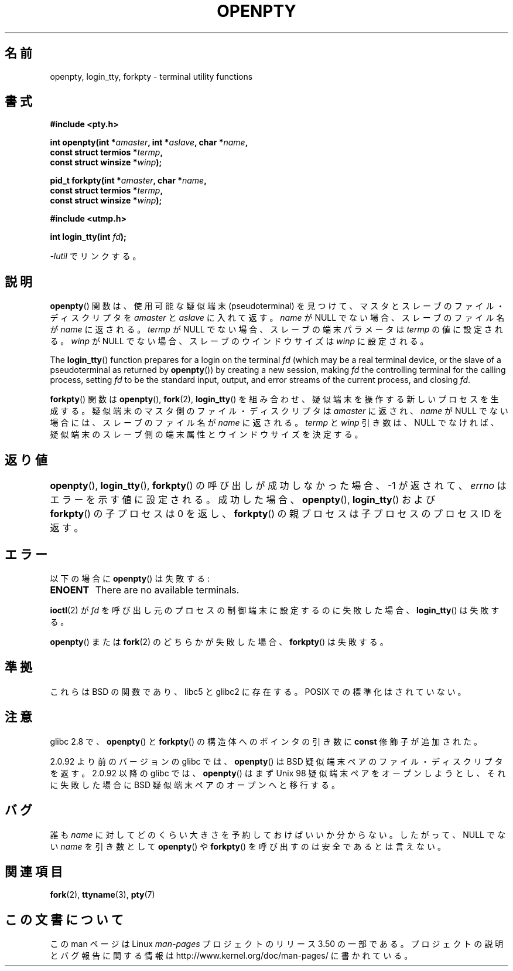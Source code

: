 .\" Copyright (c) OpenBSD Group
.\" All rights reserved.
.\"
.\" %%%LICENSE_START(BSD_3_CLAUSE_UCB)
.\" Redistribution and use in source and binary forms, with or without
.\" modification, are permitted provided that the following conditions
.\" are met:
.\" 1. Redistributions of source code must retain the above copyright
.\"    notice, this list of conditions and the following disclaimer.
.\" 2. Redistributions in binary form must reproduce the above copyright
.\"    notice, this list of conditions and the following disclaimer in the
.\"    documentation and/or other materials provided with the distribution.
.\" 3. Neither the name of the University nor the names of its contributors
.\"    may be used to endorse or promote products derived from this software
.\"    without specific prior written permission.
.\"
.\" THIS SOFTWARE IS PROVIDED BY THE REGENTS AND CONTRIBUTORS ``AS IS'' AND
.\" ANY EXPRESS OR IMPLIED WARRANTIES, INCLUDING, BUT NOT LIMITED TO, THE
.\" IMPLIED WARRANTIES OF MERCHANTABILITY AND FITNESS FOR A PARTICULAR PURPOSE
.\" ARE DISCLAIMED.  IN NO EVENT SHALL THE REGENTS OR CONTRIBUTORS BE LIABLE
.\" FOR ANY DIRECT, INDIRECT, INCIDENTAL, SPECIAL, EXEMPLARY, OR CONSEQUENTIAL
.\" DAMAGES (INCLUDING, BUT NOT LIMITED TO, PROCUREMENT OF SUBSTITUTE GOODS
.\" OR SERVICES; LOSS OF USE, DATA, OR PROFITS; OR BUSINESS INTERRUPTION)
.\" HOWEVER CAUSED AND ON ANY THEORY OF LIABILITY, WHETHER IN CONTRACT, STRICT
.\" LIABILITY, OR TORT (INCLUDING NEGLIGENCE OR OTHERWISE) ARISING IN ANY WAY
.\" OUT OF THE USE OF THIS SOFTWARE, EVEN IF ADVISED OF THE POSSIBILITY OF
.\" SUCH DAMAGE.
.\" %%%LICENSE_END
.\"
.\" Converted into a manpage again by Martin Schulze <joey@infodrom.org>
.\"
.\" Added -lutil remark, 030718
.\"
.\"*******************************************************************
.\"
.\" This file was generated with po4a. Translate the source file.
.\"
.\"*******************************************************************
.TH OPENPTY 3 2010\-06\-13 GNU "Linux Programmer's Manual"
.SH 名前
openpty, login_tty, forkpty \- terminal utility functions
.SH 書式
.nf
\fB#include <pty.h>\fP
.sp
\fBint openpty(int *\fP\fIamaster\fP\fB, int *\fP\fIaslave\fP\fB, char *\fP\fIname\fP\fB,\fP
\fB            const struct termios *\fP\fItermp\fP\fB,\fP
\fB            const struct winsize *\fP\fIwinp\fP\fB);\fP
.sp
\fBpid_t forkpty(int *\fP\fIamaster\fP\fB, char *\fP\fIname\fP\fB,\fP
\fB              const struct termios *\fP\fItermp\fP\fB,\fP
\fB              const struct winsize *\fP\fIwinp\fP\fB);\fP
.sp
\fB#include <utmp.h>\fP
.sp
\fBint login_tty(int \fP\fIfd\fP\fB);\fP
.sp
\fI\-lutil\fP でリンクする。
.fi
.SH 説明
\fBopenpty\fP()  関数は、使用可能な疑似端末 (pseudoterminal) を見つけて、 マスタとスレーブのファイル・ディスクリプタを
\fIamaster\fP と \fIaslave\fP に入れて返す。 \fIname\fP が NULL でない場合、スレーブのファイル名が \fIname\fP
に返される。 \fItermp\fP が NULL でない場合、スレーブの端末パラメータは \fItermp\fP の値に設定される。 \fIwinp\fP が NULL
でない場合、スレーブのウインドウサイズは \fIwinp\fP に設定される。

The \fBlogin_tty\fP()  function prepares for a login on the terminal \fIfd\fP
(which may be a real terminal device, or the slave of a pseudoterminal as
returned by \fBopenpty\fP())  by creating a new session, making \fIfd\fP the
controlling terminal for the calling process, setting \fIfd\fP to be the
standard input, output, and error streams of the current process, and
closing \fIfd\fP.

\fBforkpty\fP()  関数は \fBopenpty\fP(), \fBfork\fP(2), \fBlogin_tty\fP()
を組み合わせ、疑似端末を操作する新しいプロセスを生成する。 疑似端末のマスタ側のファイル・ディスクリプタは \fIamaster\fP に返され、
\fIname\fP が NULL でない場合には、スレーブのファイル名が \fIname\fP に返される。 \fItermp\fP と \fIwinp\fP
引き数は、NULL でなければ、 疑似端末のスレーブ側の端末属性とウインドウサイズを決定する。
.SH 返り値
\fBopenpty\fP(), \fBlogin_tty\fP(), \fBforkpty\fP()  の呼び出しが成功しなかった場合、 \-1 が返されて、
\fIerrno\fP はエラーを示す値に設定される。 成功した場合、 \fBopenpty\fP(), \fBlogin_tty\fP()  および	
\fBforkpty\fP()  の子プロセスは 0 を返し、 \fBforkpty\fP()  の親プロセスは子プロセスのプロセス ID を返す。
.SH エラー
以下の場合に \fBopenpty\fP()  は失敗する:
.TP 
\fBENOENT\fP
There are no available terminals.
.LP
\fBioctl\fP(2)  が \fIfd\fP を呼び出し元のプロセスの制御端末に設定するのに失敗した場合、 \fBlogin_tty\fP()  は失敗する。
.LP
\fBopenpty\fP()  または \fBfork\fP(2)  のどちらかが失敗した場合、 \fBforkpty\fP()  は失敗する。
.SH 準拠
これらは BSD の関数であり、libc5 と glibc2 に存在する。 POSIX での標準化はされていない。
.SH 注意
glibc 2.8 で、 \fBopenpty\fP()  と \fBforkpty\fP()  の構造体へのポインタの引き数に \fBconst\fP
修飾子が追加された。

2.0.92 より前のバージョンの glibc では、 \fBopenpty\fP()  は BSD 疑似端末ペアのファイル・ディスクリプタを返す。
2.0.92 以降の glibc では、 \fBopenpty\fP()  はまず Unix 98 疑似端末ペアをオープンしようとし、それに失敗した場合に
BSD 疑似端末ペアのオープンへと移行する。
.SH バグ
誰も \fIname\fP に対してどのくらい大きさを予約しておけばいいか分からない。 したがって、NULL でない \fIname\fP を引き数として
\fBopenpty\fP()  や \fBforkpty\fP()  を呼び出すのは安全であるとは言えない。
.SH 関連項目
\fBfork\fP(2), \fBttyname\fP(3), \fBpty\fP(7)
.SH この文書について
この man ページは Linux \fIman\-pages\fP プロジェクトのリリース 3.50 の一部
である。プロジェクトの説明とバグ報告に関する情報は
http://www.kernel.org/doc/man\-pages/ に書かれている。
